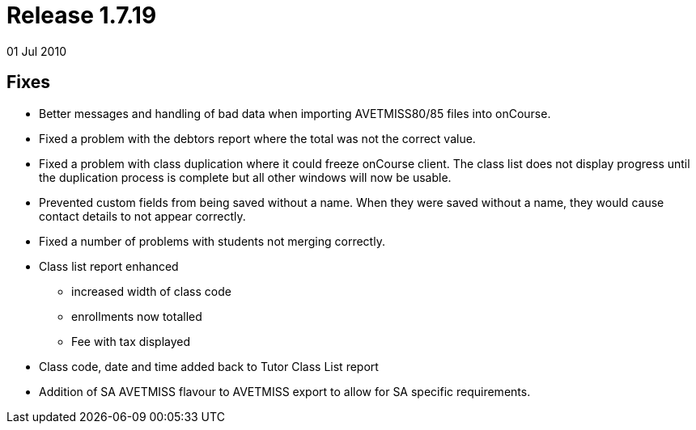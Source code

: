 = Release 1.7.19
01 Jul 2010


== Fixes

* Better messages and handling of bad data when importing AVETMISS80/85
files into onCourse.
* Fixed a problem with the debtors report where the total was not the
correct value.
* Fixed a problem with class duplication where it could freeze onCourse
client. The class list does not display progress until the duplication
process is complete but all other windows will now be usable.
* Prevented custom fields from being saved without a name. When they
were saved without a name, they would cause contact details to not
appear correctly.
* Fixed a number of problems with students not merging correctly.
* Class list report enhanced
** increased width of class code
** enrollments now totalled
** Fee with tax displayed
* Class code, date and time added back to Tutor Class List report
* Addition of SA AVETMISS flavour to AVETMISS export to allow for SA
specific requirements.
